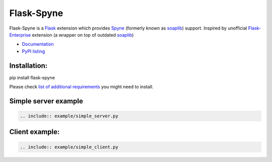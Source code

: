 Flask-Spyne
===========

Flask-Spyne is a `Flask <http://flask.pocoo.org>`_ extension which
provides `Spyne <http://spyne.io>`_ (formerly known as 
`soaplib <http://soaplib.github.io/soaplib/2_0/>`_) support.
Inspired by unofficial 
`Flask-Enterprise <http://massive.immersedcode.org/2011/staging/projects/default/python/flask-enterprise/>`_
extension (a wrapper on top of outdated `soaplib <http://soaplib.github.io/soaplib/2_0/>`_)

* `Documentation <https://pythonhosted.org/Flask-Spyne/>`_
* `PyPI listing <http://pypi.python.org/pypi/Flask-Spyne>`_

Installation:
-------------

pip install flask-spyne

Please check `list of additional requirements <http://spyne.io/docs/2.10/#requirements>`_ you might need to install.

Simple server example
---------------------

.. code-block:: python

    .. include:: example/simple_server.py

Client example:
---------------

.. code-block:: python

    .. include:: example/simple_client.py
